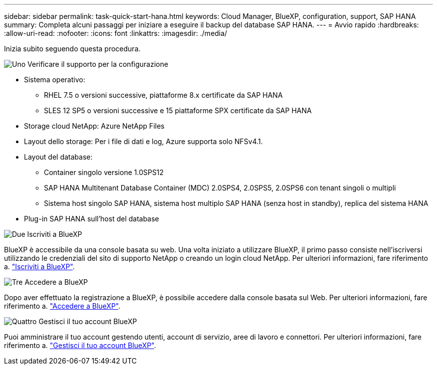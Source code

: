 ---
sidebar: sidebar 
permalink: task-quick-start-hana.html 
keywords: Cloud Manager, BlueXP, configuration, support, SAP HANA 
summary: Completa alcuni passaggi per iniziare a eseguire il backup del database SAP HANA. 
---
= Avvio rapido
:hardbreaks:
:allow-uri-read: 
:nofooter: 
:icons: font
:linkattrs: 
:imagesdir: ./media/


[role="lead"]
Inizia subito seguendo questa procedura.

.image:https://raw.githubusercontent.com/NetAppDocs/common/main/media/number-1.png["Uno"] Verificare il supporto per la configurazione
[role="quick-margin-list"]
* Sistema operativo:
+
** RHEL 7.5 o versioni successive, piattaforme 8.x certificate da SAP HANA
** SLES 12 SP5 o versioni successive e 15 piattaforme SPX certificate da SAP HANA


* Storage cloud NetApp: Azure NetApp Files
* Layout dello storage: Per i file di dati e log, Azure supporta solo NFSv4.1.
* Layout del database:
+
** Container singolo versione 1.0SPS12
** SAP HANA Multitenant Database Container (MDC) 2.0SPS4, 2.0SPS5, 2.0SPS6 con tenant singoli o multipli
** Sistema host singolo SAP HANA, sistema host multiplo SAP HANA (senza host in standby), replica del sistema HANA


* Plug-in SAP HANA sull'host del database


.image:https://raw.githubusercontent.com/NetAppDocs/common/main/media/number-2.png["Due"] Iscriviti a BlueXP
[role="quick-margin-list"]
BlueXP è accessibile da una console basata su web. Una volta iniziato a utilizzare BlueXP, il primo passo consiste nell'iscriversi utilizzando le credenziali del sito di supporto NetApp o creando un login cloud NetApp. Per ulteriori informazioni, fare riferimento a. link:https://docs.netapp.com/us-en/bluexp-setup-admin/task-sign-up-saas.html["Iscriviti a BlueXP"].

.image:https://raw.githubusercontent.com/NetAppDocs/common/main/media/number-3.png["Tre"] Accedere a BlueXP
[role="quick-margin-list"]
Dopo aver effettuato la registrazione a BlueXP, è possibile accedere dalla console basata sul Web. Per ulteriori informazioni, fare riferimento a. link:https://docs.netapp.com/us-en/bluexp-setup-admin/task-logging-in.html["Accedere a BlueXP"].

.image:https://raw.githubusercontent.com/NetAppDocs/common/main/media/number-4.png["Quattro"] Gestisci il tuo account BlueXP
[role="quick-margin-list"]
Puoi amministrare il tuo account gestendo utenti, account di servizio, aree di lavoro e connettori. Per ulteriori informazioni, fare riferimento a. link:https://docs.netapp.com/us-en/bluexp-setup-admin/task-managing-netapp-accounts.html["Gestisci il tuo account BlueXP"].
